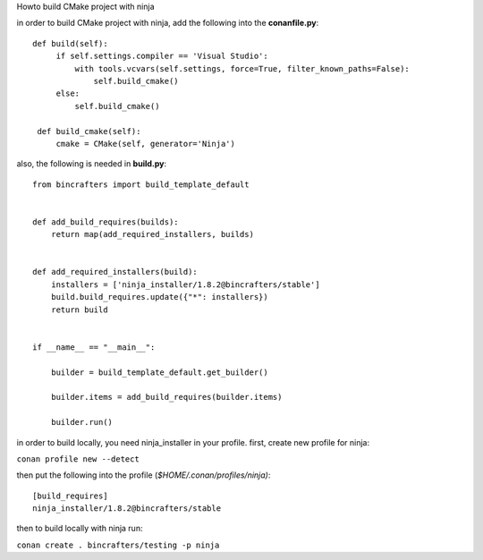 Howto build CMake project with ninja

in order to build CMake project with ninja, add the following into the
**conanfile.py**:

::

       def build(self):
            if self.settings.compiler == 'Visual Studio':
                with tools.vcvars(self.settings, force=True, filter_known_paths=False):
                    self.build_cmake()
            else:
                self.build_cmake()

        def build_cmake(self):
            cmake = CMake(self, generator='Ninja')

also, the following is needed in **build.py**:

::

    from bincrafters import build_template_default


    def add_build_requires(builds):
        return map(add_required_installers, builds)


    def add_required_installers(build):
        installers = ['ninja_installer/1.8.2@bincrafters/stable']
        build.build_requires.update({"*": installers})
        return build


    if __name__ == "__main__":

        builder = build_template_default.get_builder()

        builder.items = add_build_requires(builder.items)

        builder.run()

in order to build locally, you need ninja_installer in your profile.
first, create new profile for ninja:

``conan profile new --detect``

then put the following into the profile (*$HOME/.conan/profiles/ninja)*:

::

    [build_requires]
    ninja_installer/1.8.2@bincrafters/stable

then to build locally with ninja run:

``conan create . bincrafters/testing -p ninja``